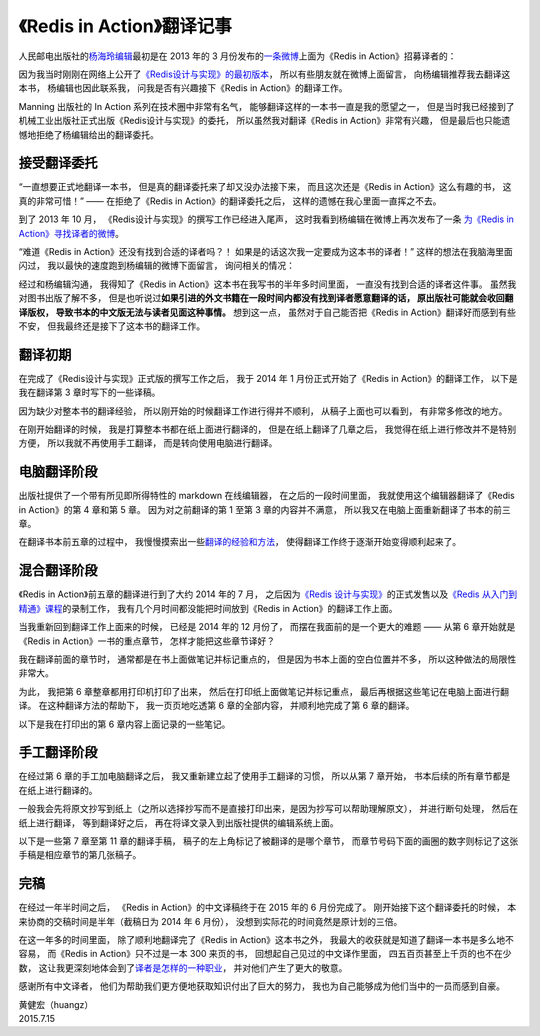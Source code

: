 《Redis in Action》翻译记事
=====================================

人民邮电出版社的\ `杨海玲编辑 <http://weibo.com/turingbookyanggu>`_\ 最初是在 2013 年的 3 月份发布的\ `一条微博 <http://weibo.com/1749846635/zo1r4ujeX?type=comment#_rnd1436930050464>`_\ 上面为《Redis in Action》招募译者的：

.. image:: image/editor-weibo.png

因为我当时刚刚在网络上公开了\ `《Redis设计与实现》的最初版本 <http://origin.redisbook.com/>`_\ ，
所以有些朋友就在微博上面留言，
向杨编辑推荐我去翻译这本书，
杨编辑也因此联系我，
问我是否有兴趣接下《Redis in Action》的翻译工作。

Manning 出版社的 In Action 系列在技术圈中非常有名气，
能够翻译这样的一本书一直是我的愿望之一，
但是当时我已经接到了机械工业出版社正式出版《Redis设计与实现》的委托，
所以虽然我对翻译《Redis in Action》非常有兴趣，
但是最后也只能遗憾地拒绝了杨编辑给出的翻译委托。


接受翻译委托
------------------

“一直想要正式地翻译一本书，
但是真的翻译委托来了却又没办法接下来，
而且这次还是《Redis in Action》这么有趣的书，
这真的非常可惜！” ——
在拒绝了《Redis in Action》的翻译委托之后，
这样的遗憾在我心里面一直挥之不去。

到了 2013 年 10 月，
《Redis设计与实现》的撰写工作已经进入尾声，
这时我看到杨编辑在微博上再次发布了一条 \ `为《Redis in Action》寻找译者的微博 <http://weibo.com/1749846635/Af1hasJ0H?type=comment#_rnd1436931187920>`_\ 。

“难道《Redis in Action》还没有找到合适的译者吗？！
如果是的话这次我一定要成为这本书的译者！”
这样的想法在我脑海里面闪过，
我以最快的速度跑到杨编辑的微博下面留言，
询问相关的情况：

.. image:: image/editor-weibo-again.png

经过和杨编辑沟通，
我得知了《Redis in Action》这本书在我写书的半年多时间里面，
一直没有找到合适的译者这件事。
虽然我对图书出版了解不多，
但是也听说过\ **如果引进的外文书籍在一段时间内都没有找到译者愿意翻译的话，
原出版社可能就会收回翻译版权，
导致书本的中文版无法与读者见面这种事情。**
想到这一点，
虽然对于自己能否把《Redis in Action》翻译好而感到有些不安，
但我最终还是接下了这本书的翻译工作。


翻译初期
------------------

在完成了《Redis设计与实现》正式版的撰写工作之后，
我于 2014 年 1 月份正式开始了《Redis in Action》的翻译工作，
以下是我在翻译第 3 章时写下的一些译稿。

.. image:: image/chp2-1.jpeg

.. image:: image/chp2-2.jpeg

.. image:: image/chp2-3.jpeg

因为缺少对整本书的翻译经验，
所以刚开始的时候翻译工作进行得并不顺利，
从稿子上面也可以看到，
有非常多修改的地方。

在刚开始翻译的时候，
我是打算整本书都在纸上面进行翻译的，
但是在纸上翻译了几章之后，
我觉得在纸上进行修改并不是特别方便，
所以我就不再使用手工翻译，
而是转向使用电脑进行翻译。


电脑翻译阶段
------------------

出版社提供了一个带有所见即所得特性的 markdown 在线编辑器，
在之后的一段时间里面，
我就使用这个编辑器翻译了《Redis in Action》的第 4 章和第 5 章。
因为对之前翻译的第 1 至第 3 章的内容并不满意，
所以我又在电脑上面重新翻译了书本的前三章。

在翻译书本前五章的过程中，
我慢慢摸索出一些\ `翻译的经验和方法 <http://blog.huangz.me/diary/2014/translation-method.html>`_\ ，
使得翻译工作终于逐渐开始变得顺利起来了。

.. image:: image/online-editor.png


混合翻译阶段
-------------------

《Redis in Action》前五章的翻译进行到了大约 2014 年的 7 月，
之后因为\ `《Redis 设计与实现》 <http://redisbook.com/>`_\ 的正式发售以及\ `《Redis 从入门到精通》课程 <http://www.chinahadoop.cn/course/53>`_\ 的录制工作，
我有几个月时间都没能把时间放到《Redis in Action》的翻译工作上面。

当我重新回到翻译工作上面来的时候，
已经是 2014 年的 12 月份了，
而摆在我面前的是一个更大的难题 ——
从第 6 章开始就是《Redis in Action》一书的重点章节，
怎样才能把这些章节译好？

我在翻译前面的章节时，
通常都是在书上面做笔记并标记重点的，
但是因为书本上面的空白位置并不多，
所以这种做法的局限性非常大。

为此，
我把第 6 章整章都用打印机打印了出来，
然后在打印纸上面做笔记并标记重点，
最后再根据这些笔记在电脑上面进行翻译。
在这种翻译方法的帮助下，
我一页页地吃透第 6 章的全部内容，
并顺利地完成了第 6 章的翻译。

以下是我在打印出的第 6 章内容上面记录的一些笔记。

.. image:: image/chp6-1.jpg

.. image:: image/chp6-2.jpg

.. image:: image/chp6-3.jpg


手工翻译阶段
------------------

在经过第 6 章的手工加电脑翻译之后，
我又重新建立起了使用手工翻译的习惯，
所以从第 7 章开始，
书本后续的所有章节都是在纸上进行翻译的。

一般我会先将原文抄写到纸上（之所以选择抄写而不是直接打印出来，是因为抄写可以帮助理解原文），
并进行断句处理，
然后在纸上进行翻译，
等到翻译好之后，
再在将译文录入到出版社提供的编辑系统上面。

以下是一些第 7 章至第 11 章的翻译手稿，
稿子的左上角标记了被翻译的是哪个章节，
而章节号码下面的画圈的数字则标记了这张手稿是相应章节的第几张稿子。

.. image:: image/chp9.jpeg

.. image:: image/chp10.jpeg

.. image:: image/chp11.jpeg


完稿
-------------------

在经过一年半时间之后，
《Redis in Action》的中文译稿终于在 2015 年的 6 月份完成了。
刚开始接下这个翻译委托的时候，
本来协商的交稿时间是半年（截稿日为 2014 年 6 月份），
没想到实际花的时间竟然是原计划的三倍。

在这一年多的时间里面，
除了顺利地翻译完了《Redis in Action》这本书之外，
我最大的收获就是知道了翻译一本书是多么地不容易，
而《Redis in Action》只不过是一本 300 来页的书，
回想起自己见过的中文译作里面，
四五百页甚至上千页的也不在少数，
这让我更深刻地体会到了\ `译者是怎样的一种职业 <http://www.zhihu.com/question/28164670>`_\ ，
并对他们产生了更大的敬意。

感谢所有中文译者，
他们为帮助我们更方便地获取知识付出了巨大的努力，
我也为自己能够成为他们当中的一员而感到自豪。

| 黄健宏（huangz）
| 2015.7.15

.. image:: image/p102.jpg

.. image:: image/p160.jpg

.. image:: image/p164.jpg

.. image:: image/p238.jpg

.. image:: image/all1.jpg

.. image:: image/all2.jpg
